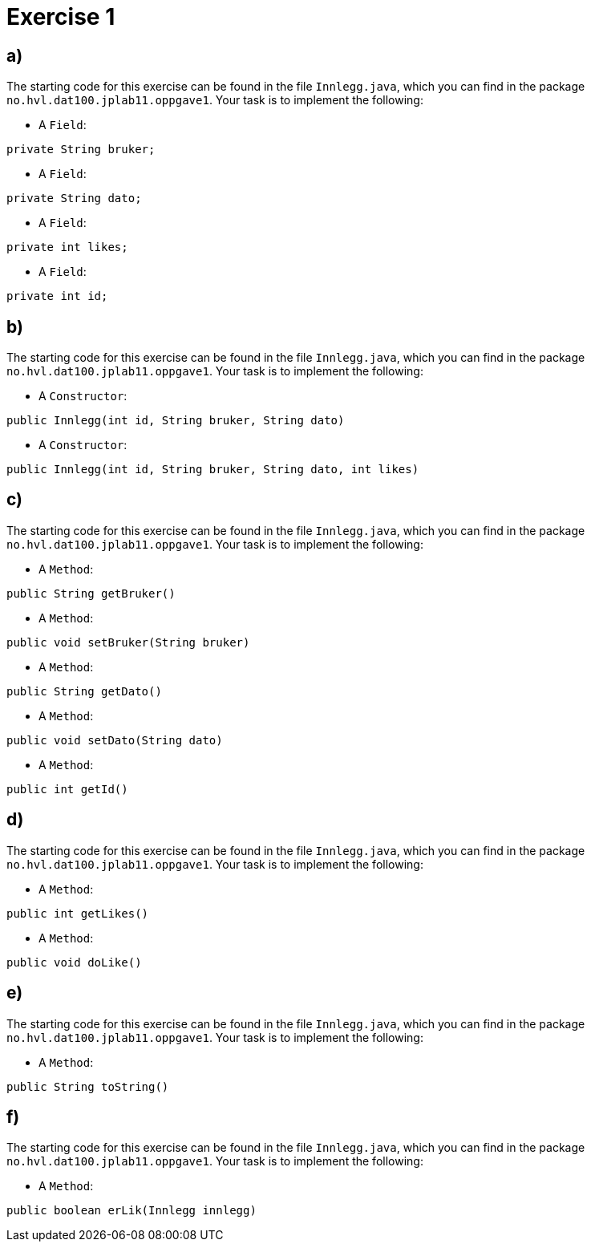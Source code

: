 :Exercise1_1_Package: pass:normal[`+no.hvl.dat100.jplab11.oppgave1+`]
:Exercise1_1_FileName: pass:normal[`+Innlegg.java+`]
:Exercise1_1_FileSimpleName: pass:normal[`+Innlegg+`]
:Exercise1_2_Package: pass:normal[`+no.hvl.dat100.jplab11.oppgave1+`]
:Exercise1_2_FileName: pass:normal[`+Innlegg.java+`]
:Exercise1_2_FileSimpleName: pass:normal[`+Innlegg+`]
:Exercise1_3_Package: pass:normal[`+no.hvl.dat100.jplab11.oppgave1+`]
:Exercise1_3_FileName: pass:normal[`+Innlegg.java+`]
:Exercise1_3_FileSimpleName: pass:normal[`+Innlegg+`]
:Exercise1_4_Package: pass:normal[`+no.hvl.dat100.jplab11.oppgave1+`]
:Exercise1_4_FileName: pass:normal[`+Innlegg.java+`]
:Exercise1_4_FileSimpleName: pass:normal[`+Innlegg+`]
:Exercise1_5_Package: pass:normal[`+no.hvl.dat100.jplab11.oppgave1+`]
:Exercise1_5_FileName: pass:normal[`+Innlegg.java+`]
:Exercise1_5_FileSimpleName: pass:normal[`+Innlegg+`]
:Exercise1_6_Package: pass:normal[`+no.hvl.dat100.jplab11.oppgave1+`]
:Exercise1_6_FileName: pass:normal[`+Innlegg.java+`]
:Exercise1_6_FileSimpleName: pass:normal[`+Innlegg+`]
:Task1_1_1_FullName: private String bruker;
:Task1_1_1_SimpleName: pass:normal[`+bruker+`]
:Task1_1_1_Type: pass:normal[`+Field+`]
:Task1_1_2_FullName: private String dato;
:Task1_1_2_SimpleName: pass:normal[`+dato+`]
:Task1_1_2_Type: pass:normal[`+Field+`]
:Task1_1_3_FullName: private int likes;
:Task1_1_3_SimpleName: pass:normal[`+likes+`]
:Task1_1_3_Type: pass:normal[`+Field+`]
:Task1_1_4_FullName: private int id;
:Task1_1_4_SimpleName: pass:normal[`+id+`]
:Task1_1_4_Type: pass:normal[`+Field+`]
:Task1_2_1_FullName: public Innlegg(int id, String bruker, String dato)
:Task1_2_1_SimpleName: pass:normal[`+Innlegg+`]
:Task1_2_1_Type: pass:normal[`+Constructor+`]
:Task1_2_2_FullName: public Innlegg(int id, String bruker, String dato, int likes)
:Task1_2_2_SimpleName: pass:normal[`+Innlegg+`]
:Task1_2_2_Type: pass:normal[`+Constructor+`]
:Task1_3_1_FullName: public String getBruker()
:Task1_3_1_SimpleName: pass:normal[`+getBruker+`]
:Task1_3_1_Type: pass:normal[`+Method+`]
:Task1_3_2_FullName: public void setBruker(String bruker)
:Task1_3_2_SimpleName: pass:normal[`+setBruker+`]
:Task1_3_2_Type: pass:normal[`+Method+`]
:Task1_3_3_FullName: public String getDato()
:Task1_3_3_SimpleName: pass:normal[`+getDato+`]
:Task1_3_3_Type: pass:normal[`+Method+`]
:Task1_3_4_FullName: public void setDato(String dato)
:Task1_3_4_SimpleName: pass:normal[`+setDato+`]
:Task1_3_4_Type: pass:normal[`+Method+`]
:Task1_3_5_FullName: public int getId()
:Task1_3_5_SimpleName: pass:normal[`+getId+`]
:Task1_3_5_Type: pass:normal[`+Method+`]
:Task1_4_1_FullName: public int getLikes()
:Task1_4_1_SimpleName: pass:normal[`+getLikes+`]
:Task1_4_1_Type: pass:normal[`+Method+`]
:Task1_4_2_FullName: public void doLike()
:Task1_4_2_SimpleName: pass:normal[`+doLike+`]
:Task1_4_2_Type: pass:normal[`+Method+`]
:Task1_5_1_FullName: public String toString()
:Task1_5_1_SimpleName: pass:normal[`+toString+`]
:Task1_5_1_Type: pass:normal[`+Method+`]
:Task1_6_1_FullName: public boolean erLik(Innlegg innlegg)
:Task1_6_1_SimpleName: pass:normal[`+erLik+`]
:Task1_6_1_Type: pass:normal[`+Method+`]

= *Exercise 1*

== a)
The starting code for this exercise can be found in the file {Exercise1_1_FileName}, which you can find in the package {Exercise1_1_Package}. Your task is to implement the following:

* A {Task1_1_1_Type}:

[source, java, subs="attributes+"]
----
{Task1_1_1_FullName}
----

* A {Task1_1_2_Type}:

[source, java, subs="attributes+"]
----
{Task1_1_2_FullName}
----

* A {Task1_1_3_Type}:

[source, java, subs="attributes+"]
----
{Task1_1_3_FullName}
----

* A {Task1_1_4_Type}:

[source, java, subs="attributes+"]
----
{Task1_1_4_FullName}
----

== b)
The starting code for this exercise can be found in the file {Exercise1_2_FileName}, which you can find in the package {Exercise1_2_Package}. Your task is to implement the following:

* A {Task1_2_1_Type}:

[source, java, subs="attributes+"]
----
{Task1_2_1_FullName}
----

* A {Task1_2_2_Type}:

[source, java, subs="attributes+"]
----
{Task1_2_2_FullName}
----

== c)
The starting code for this exercise can be found in the file {Exercise1_3_FileName}, which you can find in the package {Exercise1_3_Package}. Your task is to implement the following:

* A {Task1_3_1_Type}:

[source, java, subs="attributes+"]
----
{Task1_3_1_FullName}
----

* A {Task1_3_2_Type}:

[source, java, subs="attributes+"]
----
{Task1_3_2_FullName}
----

* A {Task1_3_3_Type}:

[source, java, subs="attributes+"]
----
{Task1_3_3_FullName}
----

* A {Task1_3_4_Type}:

[source, java, subs="attributes+"]
----
{Task1_3_4_FullName}
----

* A {Task1_3_5_Type}:

[source, java, subs="attributes+"]
----
{Task1_3_5_FullName}
----

== d)
The starting code for this exercise can be found in the file {Exercise1_4_FileName}, which you can find in the package {Exercise1_4_Package}. Your task is to implement the following:

* A {Task1_4_1_Type}:

[source, java, subs="attributes+"]
----
{Task1_4_1_FullName}
----

* A {Task1_4_2_Type}:

[source, java, subs="attributes+"]
----
{Task1_4_2_FullName}
----

== e)
The starting code for this exercise can be found in the file {Exercise1_5_FileName}, which you can find in the package {Exercise1_5_Package}. Your task is to implement the following:

* A {Task1_5_1_Type}:

[source, java, subs="attributes+"]
----
{Task1_5_1_FullName}
----

== f)
The starting code for this exercise can be found in the file {Exercise1_6_FileName}, which you can find in the package {Exercise1_6_Package}. Your task is to implement the following:

* A {Task1_6_1_Type}:

[source, java, subs="attributes+"]
----
{Task1_6_1_FullName}
----

